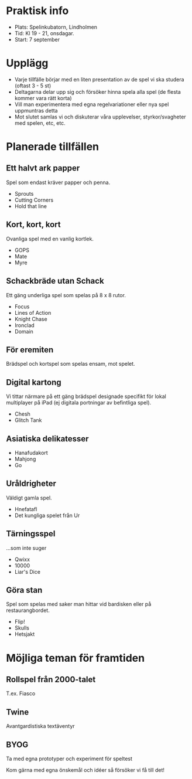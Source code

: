 * Praktisk info
- Plats: Spelinkubatorn, Lindholmen
- Tid: Kl 19 - 21, onsdagar.
- Start: 7 september

* Upplägg
- Varje tillfälle börjar med en liten presentation av de spel vi ska studera (oftast 3 - 5 st)
- Deltagarna delar upp sig och försöker hinna spela alla spel (de flesta kommer vara rätt korta)
- Vill man experimentera med egna regelvariationer eller nya spel uppmuntras detta
- Mot slutet samlas vi och diskuterar våra upplevelser, styrkor/svagheter med spelen, etc, etc.

* Planerade tillfällen

** Ett halvt ark papper
Spel som endast kräver papper och penna.

- Sprouts
- Cutting Corners
- Hold that line

** Kort, kort, kort
Ovanliga spel med en vanlig kortlek.

- GOPS
- Mate
- Myre

** Schackbräde utan Schack
Ett gäng underliga spel som spelas på 8 x 8 rutor.

- Focus
- Lines of Action 
- Knight Chase
- Ironclad
- Domain

** För eremiten
Brädspel och kortspel som spelas ensam, mot spelet.

** Digital kartong
Vi tittar närmare på ett gäng brädspel designade specifikt för lokal multiplayer på iPad (ej digitala portningar av befintliga spel).

- Chesh
- Glitch Tank

** Asiatiska delikatesser
- Hanafudakort
- Mahjong
- Go

** Uråldrigheter
Väldigt gamla spel.

- Hnefatafl
- Det kungliga spelet från Ur

** Tärningsspel
...som inte suger

- Qwixx
- 10000
- Liar's Dice

** Göra stan
Spel som spelas med saker man hittar vid bardisken eller på restaurangbordet.

- Flip!
- Skulls
- Hetsjakt

* Möjliga teman för framtiden

** Rollspel från 2000-talet
T.ex. Fiasco

** Twine
Avantgardistiska textäventyr

** BYOG
Ta med egna prototyper och experiment för speltest

Kom gärna med egna önskemål och idéer så försöker vi få till det!
